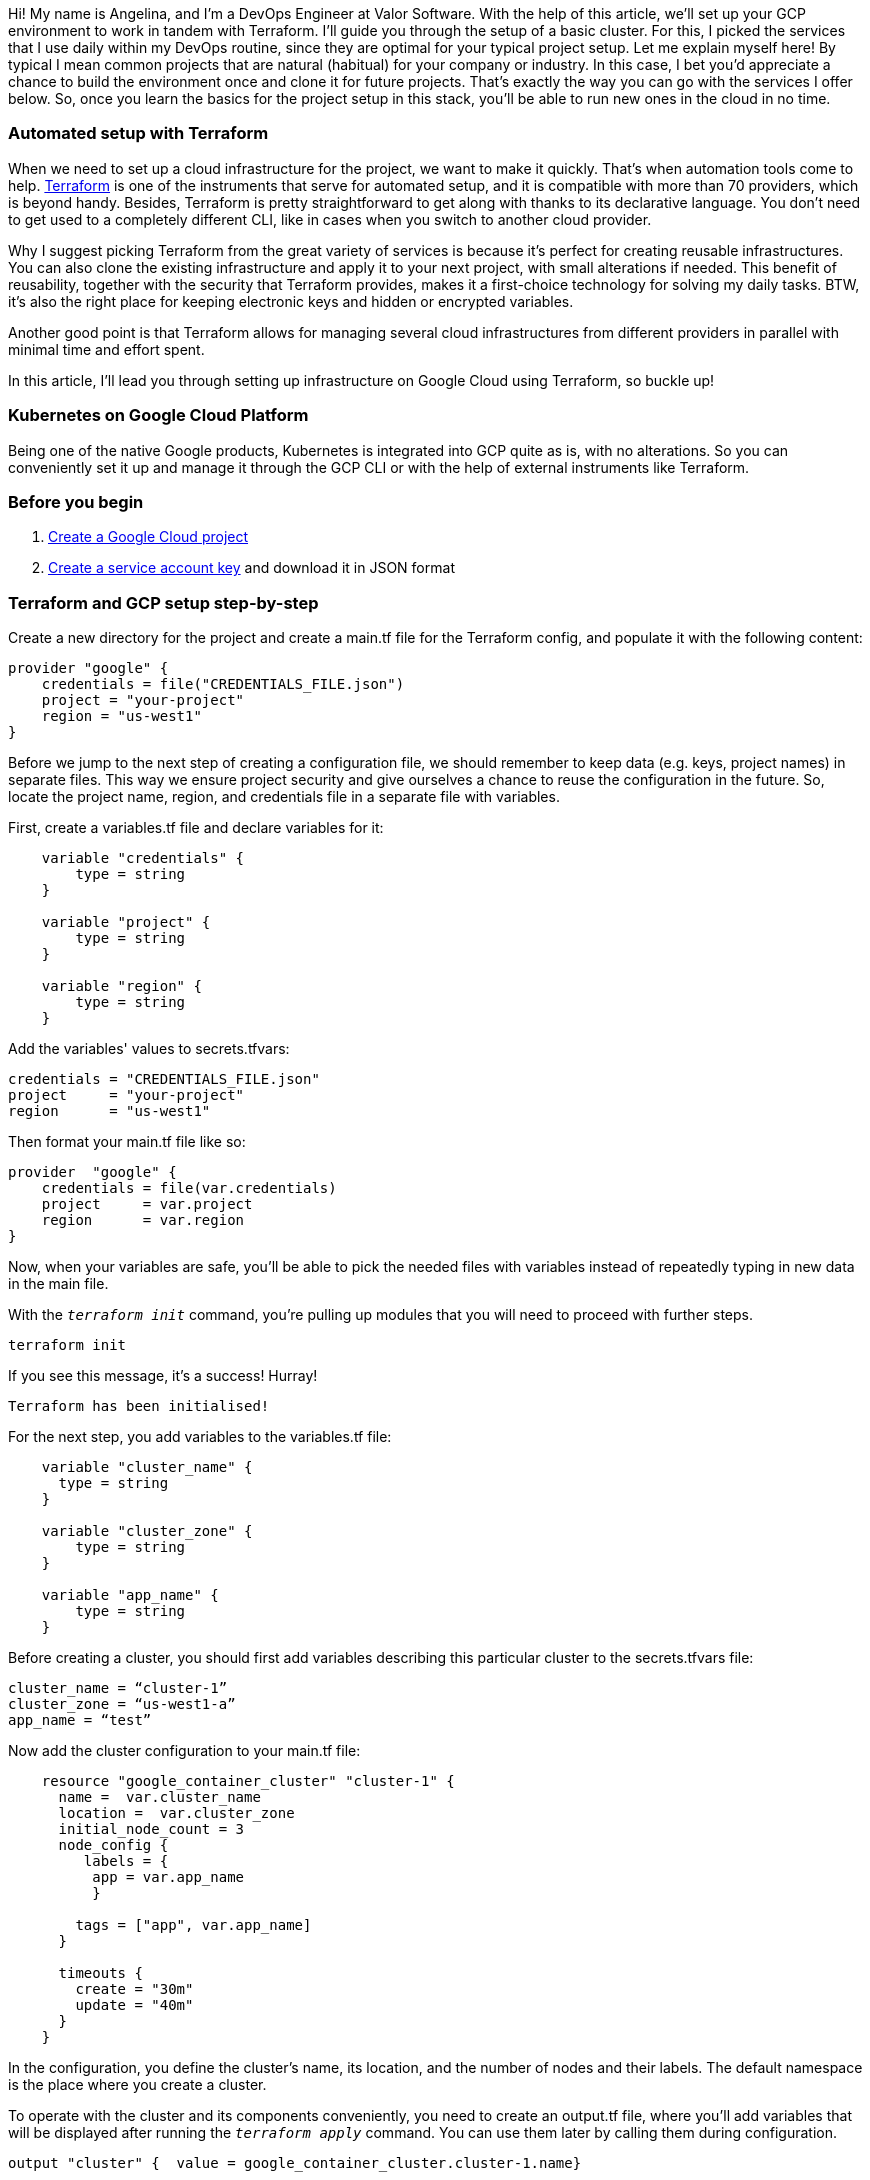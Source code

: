 

Hi! My name is Angelina, and I'm a DevOps Engineer at Valor Software. With the help
of this article, we'll set up your GCP environment to work in tandem with Terraform. I'll guide you through the
setup of a basic cluster. For this, I picked the services that I use daily within my DevOps routine, since they are
optimal for your typical project setup. Let me explain myself here! By typical I mean common projects that are
natural (habitual) for your company or industry. In this case, I bet you'd appreciate a chance to build the
environment once and clone it for future projects. That's exactly the way you can go with the services I offer
below. So, once you learn the basics for the project setup in this stack, you'll be able to run new ones in the
cloud in no time.

=== *Automated setup with Terraform*

When we
need to set up a cloud infrastructure for the project, we want to make it quickly. That's when automation tools
come
to help. https://www.terraform.io/[Terraform^] is one of the instruments that
serve for automated setup, and it is compatible with more than 70 providers, which is beyond handy. Besides,
Terraform is pretty straightforward to get along with thanks to its declarative language. You don't need to get
used
to a completely different CLI, like in cases when you switch to another cloud provider.

Why I suggest
picking Terraform from the great variety of services is because it's perfect for creating reusable
infrastructures.
You can also clone the existing infrastructure and apply it to your next project, with small alterations if
needed.
This benefit of reusability, together with the security that Terraform provides, makes it a first-choice
technology
for solving my daily tasks. BTW, it's also the right place for keeping electronic keys and hidden or encrypted
variables.

Another good point is that Terraform allows for managing several cloud infrastructures
from different providers in parallel with minimal time and effort spent.

In this article, I'll lead
you through setting up infrastructure on Google Cloud using Terraform, so buckle up!

=== *Kubernetes on Google Cloud Platform*

Being one of the native Google products, Kubernetes is integrated
into GCP quite as is, with no alterations. So you can conveniently set it up and manage it through the GCP CLI
or
with the help of external instruments like Terraform.

=== *Before you begin*

1. https://cloud.google.com/resource-manager/docs/creating-managing-projects[Create a Google Cloud project^]
2. https://cloud.google.com/iam/docs/creating-managing-service-account-keys[Create a service account key^] and download it in JSON format

=== *Terraform and GCP setup step-by-step*

Create a new directory for the
project and create a main.tf file for the Terraform config, and populate it with the following content:

    provider "google" {
        credentials = file("CREDENTIALS_FILE.json")
        project = "your-project"
        region = "us-west1"
    }

Before we jump to the next step of creating a configuration file, we should remember to keep data (e.g.
keys, project names) in separate files. This way we ensure project security and give ourselves a chance to reuse
the configuration in the future. So, locate the project name, region, and credentials file in a separate file
with variables.

First, create a variables.tf file and declare variables for it:

----
    variable "credentials" {
        type = string
    }

    variable "project" {
        type = string
    }

    variable "region" {
        type = string
    }
----

Add the variables' values to secrets.tfvars:

    credentials = "CREDENTIALS_FILE.json"
    project     = "your-project"
    region      = "us-west1"

Then format your main.tf file like so:

    provider  "google" {
        credentials = file(var.credentials)
        project     = var.project
        region      = var.region
    }

Now, when your variables are safe, you'll be able to pick the needed files with variables instead of
repeatedly typing in new data in the main file.

With the `_terraform init_` command,
you're pulling up modules that you will need to proceed with further steps.

    terraform init

If you see this message, it's a success! Hurray!

    Terraform has been initialised!

For the next step, you add variables to the variables.tf file:

----
    variable "cluster_name" {
      type = string
    }

    variable "cluster_zone" {
        type = string
    }

    variable "app_name" {
        type = string
    }
----

Before creating a cluster, you should first add variables describing this particular cluster to the secrets.tfvars file:

    cluster_name = “cluster-1”
    cluster_zone = “us-west1-a”
    app_name = “test”

Now add the cluster configuration to your main.tf file:

----
    resource "google_container_cluster" "cluster-1" {
      name =  var.cluster_name
      location =  var.cluster_zone
      initial_node_count = 3
      node_config {
         labels = {
          app = var.app_name
          }

        tags = ["app", var.app_name]
      }

      timeouts {
        create = "30m"
        update = "40m"
      }
    }
----

In the configuration, you define the cluster's name, its location, and the number of nodes and their
labels. The default namespace is the place where you create a cluster.

To operate with the
cluster and its components conveniently, you need to create an output.tf file, where you'll add variables that
will be displayed after running the `_terraform apply_` command. You can use them later by calling them
during configuration.

    output "cluster" {  value = google_container_cluster.cluster-1.name}

Now add a new resource which is deployment:

----
    resource "kubernetes_deployment" "example" {
        metadata {
            name = "terraform-example"
            labels = {
                app = var.app_name
            }
        }

      spec {
        replicas = 3

        selector {
          match_labels = {
           app = var.app_name
          }
        }

        template {
          metadata {
            labels = {
             app = var.app_name
            }
          }

          spec {
            container {
              image = "nginx:1.7.8"
              name  = "example"

              resources {
                limits = {
                  cpu = "0.5"
                  memory = "512Mi"
                }
                requests = {
                  cpu = "250m"
                  memory = "50Mi"
                }
              }

              liveness_probe {
                http_get {
                  path = "/"
                  port = 80

                  http_header {
                    name  = "X-Custom-Header"
                    value = "Awesome"
                  }
                }

                initial_delay_seconds = 3
                period_seconds = 3
              }
            }
          }
        }
      }
    }
----

In the deployment configuration, you specify the number of replicas, tags, labels, an image that we're
going to use, as well as internal resources. Finally, you have it all ready for the first launch and go with
this command:

    terraform plan -var-file=secrets.tfvars

In this way, you check if the configuration is created properly and if you're satisfied with the range of
resources.

When you're quite sure that everything is correct, it's time for the `_terraform apply_` command:

    terraform apply -var-file=secrets.tfvars

And don't forget to specify the file with variables! At this stage, you'll have to confirm your actions by
running a `_yes_` command. Terraform will build your new GKE cluster on GCP. After the cluster is
created, you'll see the output list.

For your convenience, in the future, you can split the
config file into a few separate files. Place the provider block in the providers.tf file, and a
"google_container_cluster" block” in the cluster.tf file.

=== *Good job!*

You're almost done with your journey, the cluster is up and running, and you
can be (ugh) proud of yourself!

For your future projects, you'll be able to add more metrics
and parameters when creating a resource. This will help you adjust your configuration for solving every
particular task.

=== *Useful links*

* https://cloud.google.com/resource-manager/docs/creating-managing-projects[Create a Google Cloud
    project^]
* http://about:blank[Create a service account key using the Google Cloud Console^]
